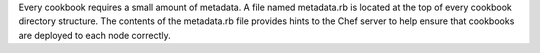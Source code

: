 .. The contents of this file may be included in multiple topics (using the includes directive).
.. The contents of this file should be modified in a way that preserves its ability to appear in multiple topics.

Every cookbook requires a small amount of metadata. A file named metadata.rb is located at the top of every cookbook directory structure. The contents of the metadata.rb file provides hints to the Chef server to help ensure that cookbooks are deployed to each node correctly.
